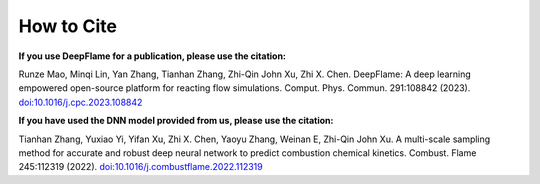 How to Cite
================

**If you use DeepFlame for a publication, please use the citation:**

Runze Mao, Minqi Lin, Yan Zhang, Tianhan Zhang, Zhi-Qin John Xu, Zhi X. Chen. DeepFlame: A deep learning empowered open-source platform for reacting flow simulations. Comput. Phys. Commun. 291:108842 (2023). `doi:10.1016/j.cpc.2023.108842 <https://www.sciencedirect.com/science/article/abs/pii/S001046552300187X?via%3Dihub>`_

**If you have used the DNN model provided from us, please use the citation:**

Tianhan Zhang, Yuxiao Yi, Yifan Xu, Zhi X. Chen, Yaoyu Zhang, Weinan E, Zhi-Qin John Xu. A multi-scale sampling method for accurate and robust deep neural network to predict combustion chemical kinetics. Combust. Flame 245:112319 (2022). `doi:10.1016/j.combustflame.2022.112319 <https://www.sciencedirect.com/science/article/abs/pii/S0010218022003340?via%3Dihub>`_
